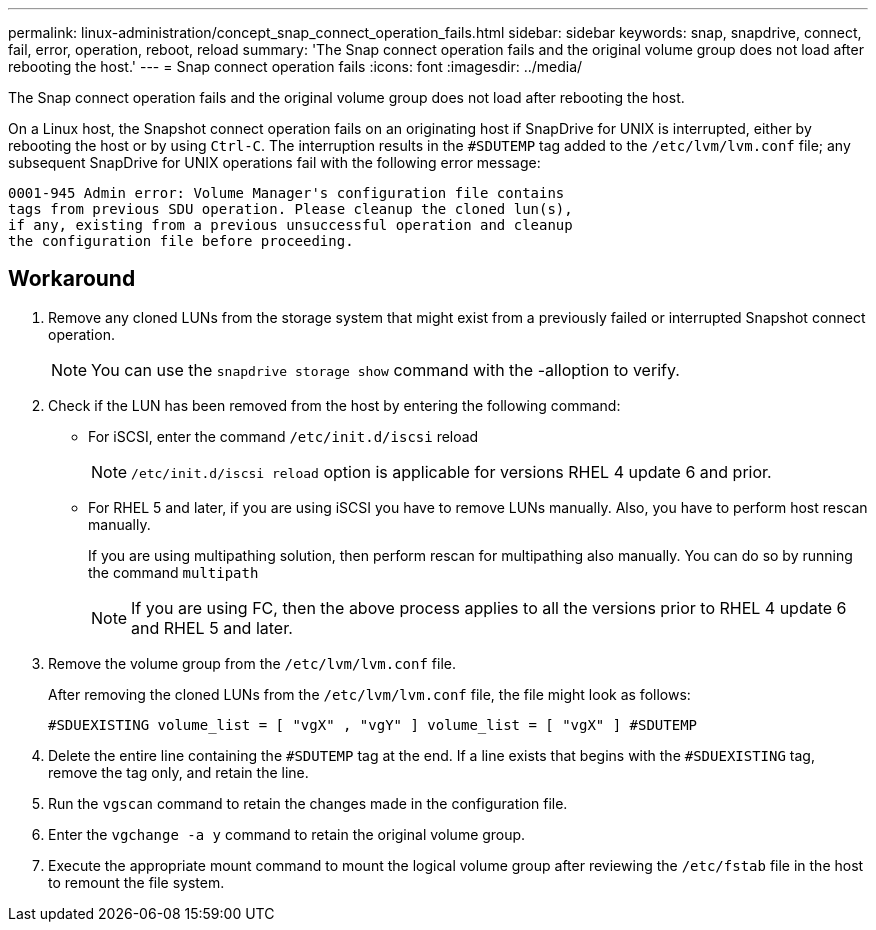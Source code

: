 ---
permalink: linux-administration/concept_snap_connect_operation_fails.html
sidebar: sidebar
keywords: snap, snapdrive, connect, fail, error, operation, reboot, reload
summary: 'The Snap connect operation fails and the original volume group does not load after rebooting the host.'
---
= Snap connect operation fails
:icons: font
:imagesdir: ../media/

[.lead]
The Snap connect operation fails and the original volume group does not load after rebooting the host.

On a Linux host, the Snapshot connect operation fails on an originating host if SnapDrive for UNIX is interrupted, either by rebooting the host or by using `Ctrl-C`. The interruption results in the `#SDUTEMP` tag added to the `/etc/lvm/lvm.conf` file; any subsequent SnapDrive for UNIX operations fail with the following error message:

----
0001-945 Admin error: Volume Manager's configuration file contains
tags from previous SDU operation. Please cleanup the cloned lun(s),
if any, existing from a previous unsuccessful operation and cleanup
the configuration file before proceeding.
----

== Workaround

. Remove any cloned LUNs from the storage system that might exist from a previously failed or interrupted Snapshot connect operation.
+
NOTE: You can use the `snapdrive storage show` command with the -alloption to verify.

. Check if the LUN has been removed from the host by entering the following command:
 ** For iSCSI, enter the command `/etc/init.d/iscsi` reload
+
NOTE: `/etc/init.d/iscsi reload` option is applicable for versions RHEL 4 update 6 and prior.

 ** For RHEL 5 and later, if you are using iSCSI you have to remove LUNs manually. Also, you have to perform host rescan manually.
+
If you are using multipathing solution, then perform rescan for multipathing also manually. You can do so by running the command `multipath`
+
NOTE: If you are using FC, then the above process applies to all the versions prior to RHEL 4 update 6 and RHEL 5 and later.

. Remove the volume group from the `/etc/lvm/lvm.conf` file.
+
After removing the cloned LUNs from the `/etc/lvm/lvm.conf` file, the file might look as follows:
+
`#SDUEXISTING volume_list = [ "vgX" , "vgY" ] volume_list = [ "vgX" ] #SDUTEMP`

. Delete the entire line containing the `#SDUTEMP` tag at the end. If a line exists that begins with the `#SDUEXISTING` tag, remove the tag only, and retain the line.
. Run the `vgscan` command to retain the changes made in the configuration file.
. Enter the `vgchange -a y` command to retain the original volume group.
. Execute the appropriate mount command to mount the logical volume group after reviewing the `/etc/fstab` file in the host to remount the file system.
